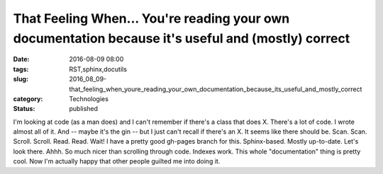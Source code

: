 That Feeling When... You're reading your own documentation because it's useful and (mostly) correct
===================================================================================================

:date: 2016-08-09 08:00
:tags: RST,sphinx,docutils
:slug: 2016_08_09-that_feeling_when_youre_reading_your_own_documentation_because_its_useful_and_mostly_correct
:category: Technologies
:status: published

I'm looking at code (as a man does) and I can't remember if there's a
class that does X. There's a lot of code. I wrote almost all of it. And
-- maybe it's the gin -- but I just can't recall if there's an X. It
seems like there should be.
Scan. Scan. Scroll. Scroll.
Read. Read.
Wait!
I have a pretty good gh-pages branch for this. Sphinx-based. Mostly
up-to-date. Let's look there.
Ahhh. So much nicer than scrolling through code. Indexes work.
This whole "documentation" thing is pretty cool. Now I'm actually happy
that other people guilted me into doing it.





